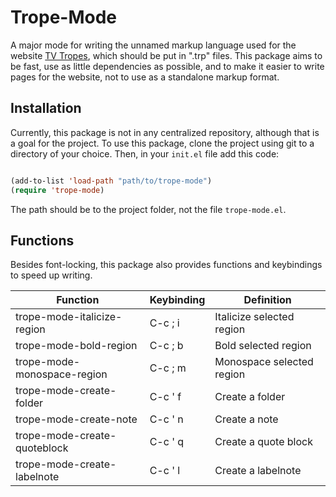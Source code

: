 * Trope-Mode

A major mode for writing the unnamed markup language used for the
website [[https://tvtropes.org/][TV Tropes]], which should be put in
".trp" files. This package aims to be fast, use as little dependencies
as possible, and to make it easier to write pages for the website, not
to use as a standalone markup format.

[[./assets/Trope-Mode-demo_2.gif]]

** Installation

Currently, this package is not in any centralized repository, although
that is a goal for the project. To use this package, clone the project
using git to a directory of your choice. Then, in your ~init.el~ file
add this code:

#+BEGIN_SRC emacs-lisp

 (add-to-list 'load-path "path/to/trope-mode")
 (require 'trope-mode)

#+END_SRC

The path should be to the project folder, not the file ~trope-mode.el~.

** Functions

Besides font-locking, this package also provides functions and
keybindings to speed up writing.

| Function                     | Keybinding | Definition                |
|------------------------------+------------+---------------------------|
| trope-mode-italicize-region  | C-c ; i    | Italicize selected region |
| trope-mode-bold-region       | C-c ; b    | Bold selected region      |
| trope-mode-monospace-region  | C-c ; m    | Monospace selected region |
| trope-mode-create-folder     | C-c ' f    | Create a folder           |
| trope-mode-create-note       | C-c ' n    | Create a note             |
| trope-mode-create-quoteblock | C-c ' q    | Create a quote block      |
| trope-mode-create-labelnote  | C-c ' l    | Create a labelnote        |


